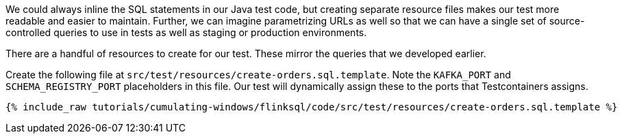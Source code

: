 We could always inline the SQL statements in our Java test code, but creating separate resource files makes our test more readable and easier to maintain. Further, we can imagine parametrizing URLs as well so that we can have a single set of source-controlled queries to use in tests as well as staging or production environments.

There are a handful of resources to create for our test. These mirror the queries that we developed earlier.

Create the following file at `src/test/resources/create-orders.sql.template`. Note the `KAFKA_PORT` and `SCHEMA_REGISTRY_PORT` placeholders in this file. Our test will dynamically assign these to the ports that Testcontainers assigns.

+++++
<pre class="snippet"><code class="groovy">{% include_raw tutorials/cumulating-windows/flinksql/code/src/test/resources/create-orders.sql.template %}</code></pre>
+++++
